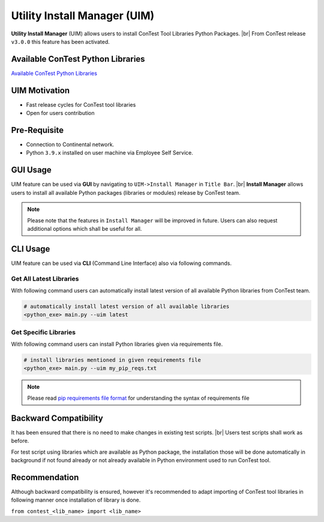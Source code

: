 Utility Install Manager (UIM)
=============================

**Utility Install Manager** (UIM) allows users to install ConTest Tool Libraries Python Packages. |br|
From ConTest release ``v3.0.0`` this feature has been activated.

Available ConTest Python Libraries
**********************************

`Available ConTest Python Libraries`_

UIM Motivation
**************

- Fast release cycles for ConTest tool libraries
- Open for users contribution

Pre-Requisite
*************

- Connection to Continental network.
- Python ``3.9.x`` installed on user machine via Employee Self Service.

GUI Usage
*********

UIM feature can be used via **GUI** by navigating to ``UIM->Install Manager`` in ``Title Bar``. |br|
**Install Manager** allows users to install all available Python packages (libraries or modules) release by ConTest team.

.. note::

    Please note that the features in ``Install Manager`` will be improved in future. Users can also request additional
    options which shall be useful for all.

CLI Usage
*********

UIM feature can be used via **CLI** (Command Line Interface) also via following commands.

Get All Latest Libraries
------------------------

With following command users can automatically install latest version of all available Python libraries from ConTest team.

.. code:: batch

    # automatically install latest version of all available libraries
    <python_exe> main.py --uim latest


Get Specific Libraries
----------------------

With following command users can install Python libraries given via requirements file.

.. code:: batch

    # install libraries mentioned in given requirements file
    <python_exe> main.py --uim my_pip_reqs.txt

.. note::
    Please read `pip requirements file format`_ for understanding the syntax of requirements file


Backward Compatibility
**********************

It has been ensured that there is no need to make changes in existing test scripts. |br|
Users test scripts shall work as before.

For test script using libraries which are available as Python package, the installation those will be done automatically
in background if not found already or not already available in Python environment used to run ConTest tool.

Recommendation
**************

Although backward compatibility is ensured, however it's recommended to adapt importing of ConTest tool libraries in
following manner once installation of library is done.

``from contest_<lib_name> import <lib_name>``


.. _pip requirements file format: https://pip.pypa.io/en/stable/reference/requirements-file-format/
.. _Available ConTest Python Libraries: https://github-am.geo.conti.de/ADAS/contest_tools_utils#available-contest-python-libraries

.. |br| raw:: html

    <br />
